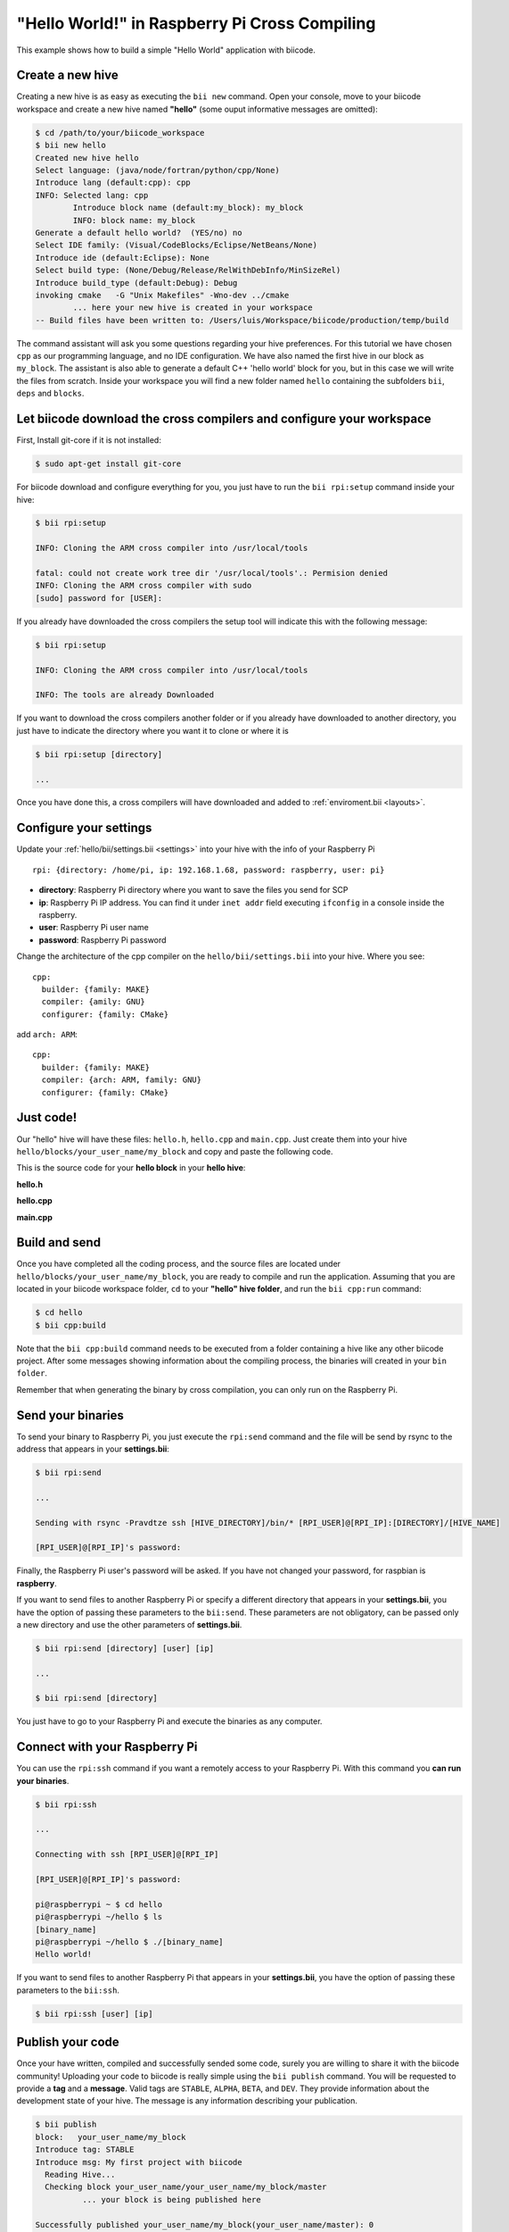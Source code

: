 "Hello World!" in Raspberry Pi Cross Compiling
-----------------------------------------------

This example shows how to build a simple "Hello World" application with biicode.

Create a new hive
^^^^^^^^^^^^^^^^^^

Creating a new hive is as easy as executing the ``bii new`` command. Open your console, move to your biicode workspace and create a new hive named **"hello"** (some ouput informative messages are omitted):

.. code-block:: bash

	$ cd /path/to/your/biicode_workspace
	$ bii new hello
        Created new hive hello
        Select language: (java/node/fortran/python/cpp/None)
        Introduce lang (default:cpp): cpp
        INFO: Selected lang: cpp
		Introduce block name (default:my_block): my_block
		INFO: block name: my_block
        Generate a default hello world?  (YES/no) no
        Select IDE family: (Visual/CodeBlocks/Eclipse/NetBeans/None)
        Introduce ide (default:Eclipse): None
        Select build type: (None/Debug/Release/RelWithDebInfo/MinSizeRel)
        Introduce build_type (default:Debug): Debug
        invoking cmake   -G "Unix Makefiles" -Wno-dev ../cmake
	        ... here your new hive is created in your workspace
        -- Build files have been written to: /Users/luis/Workspace/biicode/production/temp/build

The command assistant will ask you some questions regarding your hive preferences. For this tutorial we have chosen ``cpp`` as our programming language, and no IDE configuration. We have also named the first hive in our block as ``my_block``. The assistant is also able to generate a default C++ 'hello world' block for you, but in this case we will write the files from scratch. Inside your workspace you will find a new folder named ``hello`` containing the subfolders ``bii``, ``deps`` and ``blocks``.

Let biicode download the cross compilers and configure your workspace
^^^^^^^^^^^^^^^^^^^^^^^^^^^^^^^^^^^^^^^^^^^^^^^^^^^^^^^^^^^^^^^^^^^^^

First, Install git-core if it is not installed:

.. code-block:: bash

	$ sudo apt-get install git-core

For biicode download and configure everything for you, you just have to run the ``bii rpi:setup`` command inside your hive:

.. code-block:: bash

	$ bii rpi:setup

	INFO: Cloning the ARM cross compiler into /usr/local/tools
	
	fatal: could not create work tree dir '/usr/local/tools'.: Permision denied
	INFO: Cloning the ARM cross compiler with sudo
	[sudo] password for [USER]:
	
If you already have downloaded the cross compilers the setup tool will indicate this with the following message:

.. code-block:: bash

	$ bii rpi:setup

	INFO: Cloning the ARM cross compiler into /usr/local/tools
	
	INFO: The tools are already Downloaded
	
If you want to download the cross compilers another folder or if you already have downloaded to another directory, you just have to indicate the directory  where you want it to clone or where it is

.. code-block:: bash

	$ bii rpi:setup [directory]

	...
	
Once you have done this, a cross compilers will have downloaded and added to :ref:`enviroment.bii <layouts>`.

Configure your settings
^^^^^^^^^^^^^^^^^^^^^^^

Update your :ref:`hello/bii/settings.bii <settings>` into your hive with the info of your Raspberry Pi ::
	
	rpi: {directory: /home/pi, ip: 192.168.1.68, password: raspberry, user: pi}
	
* **directory**: Raspberry Pi directory where you want to save the files you send for SCP
* **ip**: Raspberry Pi IP address. You can find it under ``inet addr`` field executing ``ifconfig`` in a console inside the raspberry.
* **user**: Raspberry Pi user name
* **password**: Raspberry Pi password

Change the architecture of the cpp compiler on the ``hello/bii/settings.bii`` into your hive. Where you see::

	cpp:
	  builder: {family: MAKE}
	  compiler: {amily: GNU}
	  configurer: {family: CMake}
	 
add ``arch: ARM``::
	 
	cpp:
	  builder: {family: MAKE}
	  compiler: {arch: ARM, family: GNU}
	  configurer: {family: CMake}

Just code!
^^^^^^^^^^

Our "hello" hive will have these files: ``hello.h``, ``hello.cpp`` and ``main.cpp``. Just create them into your hive ``hello/blocks/your_user_name/my_block`` and copy and paste the following code.

This is the source code for your **hello block** in your **hello hive**:

**hello.h**

.. code-block:: cpp
	:linenos:

	#pragma once

	//Method to print "Hello World!"
	void hello();

**hello.cpp**

.. code-block:: cpp
	:linenos:

	#include "hello.h"
	#include  <iostream>
	using namespace std;

	void hello(){
	 cout<<"Hello World"<<endl;
	}

**main.cpp**

.. code-block:: cpp
	:linenos:

	#include "hello.h"

	int main() {
	  hello();
	  return 1;
	}

Build and send
^^^^^^^^^^^^^^

Once you have completed all the coding process, and the source files are located under ``hello/blocks/your_user_name/my_block``, you are ready to compile and run the application. Assuming that you are located in your biicode workspace folder, ``cd`` to your **"hello" hive folder**, and run the ``bii cpp:run`` command:

.. code-block:: bash

	$ cd hello
	$ bii cpp:build

Note that the ``bii cpp:build`` command needs to be executed from a folder containing a hive like any other biicode project. After some messages showing information about the compiling process, the binaries will created in your ``bin folder``.

Remember that when generating the binary by cross compilation, you can only run on the Raspberry Pi.

Send your binaries
^^^^^^^^^^^^^^^^^^

To send your binary to Raspberry Pi, you just execute the ``rpi:send`` command and the file will be send by rsync to the address that appears in your **settings.bii**:

.. code-block:: bash

	$ bii rpi:send

	...
	
	Sending with rsync -Pravdtze ssh [HIVE_DIRECTORY]/bin/* [RPI_USER]@[RPI_IP]:[DIRECTORY]/[HIVE_NAME]

	[RPI_USER]@[RPI_IP]'s password:

Finally, the Raspberry Pi user's password will be asked. If you have not changed your password, for raspbian is **raspberry**.

If you want to send files to another Raspberry Pi or specify a different directory that appears in your **settings.bii**, you have the option of passing these parameters to the ``bii:send``. These parameters are not obligatory, can be passed only a new directory and use the other parameters of **settings.bii**.

.. code-block:: bash

	$ bii rpi:send [directory] [user] [ip]
	
	...
	
	$ bii rpi:send [directory]
	

You just have to go to your Raspberry Pi and execute the binaries as any computer.

Connect with your Raspberry Pi
^^^^^^^^^^^^^^^^^^^^^^^^^^^^^^

You can use the ``rpi:ssh`` command if you want a remotely access to your Raspberry Pi. With this command you **can run your binaries**.

.. code-block:: bash

	$ bii rpi:ssh

	...
	
	Connecting with ssh [RPI_USER]@[RPI_IP]

	[RPI_USER]@[RPI_IP]'s password:
	
	pi@raspberrypi ~ $ cd hello
	pi@raspberrypi ~/hello $ ls
	[binary_name]
	pi@raspberrypi ~/hello $ ./[binary_name]
	Hello world!
	
If you want to send files to another Raspberry Pi that appears in your **settings.bii**, you have the option of passing these parameters to the ``bii:ssh``.

.. code-block:: bash

	$ bii rpi:ssh [user] [ip]
	

Publish your code
^^^^^^^^^^^^^^^^^

Once your have written, compiled and successfully sended some code, surely you are willing to share it with the biicode community! Uploading your code to biicode is really simple using the ``bii publish`` command. You will be requested to provide a **tag** and a **message**. Valid tags are ``STABLE``, ``ALPHA``, ``BETA``, and ``DEV``. They provide information about the development state of your hive. The message is any information describing your publication.

.. code-block:: bash

	$ bii publish
	block:   your_user_name/my_block
	Introduce tag: STABLE
	Introduce msg: My first project with biicode
	  Reading Hive...
	  Checking block your_user_name/your_user_name/my_block/master
		  ... your block is being published here

	Successfully published your_user_name/my_block(your_user_name/master): 0

If your code has been published correctly —as it is the case in the previous example—, you can navigate it here: ``www.biicode.com/user_name``

Here is an example of sbaker's user:

.. image:: user_image/sbaker1.png

And this is his block's view:

.. image:: user_image/sbaker2.png


Reuse it!
^^^^^^^^^

One of the most interesting aspects of biicode is the ability it provides to easily reuse code. As the published files have already been uploaded to biicode servers, it is possible for anyone —even other biicode users— to use these files in new projects. We'll show the process creating a new hive named **"hellopretty"**. From your biicode workspace folder, execute again the ``bii new`` command to create a new hive:

.. code-block:: bash

	$ cd /path/to/your/biicode_workspace
	$ bii new hellopretty
	Created new Hive hellopretty
        ...
	Introduce lang (default:cpp):
	INFO: Selected lang: cpp
	How would you like to name your first block?
	Introduce block name (default:my_block): my_pretty_block
	INFO: block name: my_pretty_block
	Generate a default hello world?  (YES/no) no
	Select IDE family: (Visual/CodeBlocks/Eclipse/NetBeans/None)
	Introduce ide (default:Eclipse): None
        ...
	$ cd hellopretty

Add the following files to the folder ``hellopretty/blocks/your_user_name/my_pretty_block/`` (remember to substitute ``your_user_name`` with your actual biicode user name):

**hellopretty.h**

.. code-block:: cpp
	:linenos:

	#pragma once

	void hellopretty ();

**hellopretty.cpp**

.. code-block:: cpp
	:linenos:

	#include "your_user_name/my_block/hello.h" //reusing hello.h header
	#include "hellopretty.h"
	#include <iostream>

	using namespace std;

	void hellopretty (){
	   cout<<"**********************************"<<endl;
	   hello();
	   cout<<"**********************************"<<endl;
	}

**main.cpp**

.. code-block:: cpp
	:linenos:

	#include "hellopretty.h"

	int main(){
	    hellopretty();
	    return 1;
	}

In this case we are using of the ``hello()`` function, which is not explicitly defined in the current hive. If you tried to compile and run this program using the ``bii cpp:run`` command, you would see an error message:

.. code-block:: bash

	Detected 3 files created, 0 updated
	Processing hive
	  Cell your_user_name/my_pretty_block/hellopretty.h is implemented by set(['your_user_name/my_pretty_block/hellopretty.cpp'])
		...
	#include "your_user_name/my_block/hello.h" //reusing hello.h header
	         ^
	1 error generated.
		...
	[!] Make failed

However, biicode knows that you are trying to reuse the ``hello.h`` header. To resolve the missing dependencies we use the ``bii find`` command. Hopefully the server will find the dependencies, and you will see a success message on your screen:

.. code-block:: bash

	$ bii find
	Finding missing dependencies in server
		...
	Dependencies resolved in server:
	Find resolved new dependencies:
		your_user_name/my_block(your_user_name/master): 0
	
This is a successful ouput that indicates biicode has been able to resolve your dependencies. All needed files have been automatically downloaded and copied to your hive.

Now you can try to compile and send again your new code. In this case the process will succeed:

.. code-block:: bash

	$ bii rpi:send

	...
	
	Sending with rsync -Pravdtze ssh [HIVE_DIRECTORY]/bin/* [RPI_USER]@[RPI_IP]:[DIRECTORY]/[HIVE_NAME]
	
	$ bii rpi:ssh

	...
	
	Connecting with ssh [RPI_USER]@[RPI_IP]

	[RPI_USER]@[RPI_IP]'s password:
	
	pi@raspberrypi ~ $ cd hellopretty
	pi@raspberrypi ~/hellopretty $ ls
	[binary_name]
	pi@raspberrypi ~/hellopretty $ ./[binary_name]
	
		...
	
	**********************************
	Hello World!
	**********************************

You will find the ``your_user_name/my_block`` block along with the retrieved source files ``hello.h`` and ``hello.cpp`` in your  ``hellopretty/deps`` subfolder. Note that the ``main.cpp`` file of the **hello** block was not retrieved. That is because you don't need it to reuse the ``hello()`` function!

Publish a new version of your hello block
^^^^^^^^^^^^^^^^^^^^^^^^^^^^^^^^^^^^^^^^^^

Modifying your code and publishing the results is easy with biicode. Now we´ll change the message displayed by the ``hello()`` function in the **hello** block. Update the ``hello.cpp`` as following:

**hello.cpp**

.. code-block:: cpp
	:linenos:
	:emphasize-lines: 6

	#include "hello.h"
	#include  <iostream>
	using namespace std;

	void hello(){
	 cout<<"Hello biicode!"<<endl;
	}

Execute your block, to make sure everything works as expected:

.. code-block:: bash

	$ cd /path/to/your/biicode_workspace/hello
	$ bii cpp:build
		...
	$ bii rpi:send
		...
	$ bii rpi:ssh
		...
		
	pi@raspberrypi ~/hello $ ./[binary_name]
	
	Hello biicode!

Now, post your block to the biicode server just like you did before:

.. code-block:: bash

	$ bii publish
	block:     your_user_name/my_block
	Introduce tag: STABLE
	Introduce msg: My first block update
		...
	Successfully published your_user_name/my_block(your_user_name/master): 1

As you can see, the version of your block changed from 0 to 1. Your can see both versions published online visiting your biicode user main page, as before.

Update your hellopretty block with the new version of hello
^^^^^^^^^^^^^^^^^^^^^^^^^^^^^^^^^^^^^^^^^^^^^^^^^^^^^^^^^^^^

To update your **hellopretty** block you only need to search the server for any published new versions of your dependencies using the ``bii find`` command with the ``--update`` modifier. If the server finds new published versions for any of your dependencies, you'll see an indicative message on your screen:

.. code-block:: bash

	$ cd /path/to/your/biicode_workspace/hellopretty
	$ bii find --update
	Finding missing dependencies in server
		...
	Updated dependencies:
		your_user_name/your_user_name/my_block/master:#1
		...
	Saving dependences on disk


Finally, you can input the ``bii cpp:run`` command to see how your block has been updated, showing on screen the new message.

.. code-block:: bash

	$ bii cpp:build
		...
	$ bii rpi:send
		...
	$ bii rpi:ssh
		...
		
	pi@raspberrypi ~/hellopretty $ ./[binary_name]
	**********************************
	Hello biicode!
	**********************************
